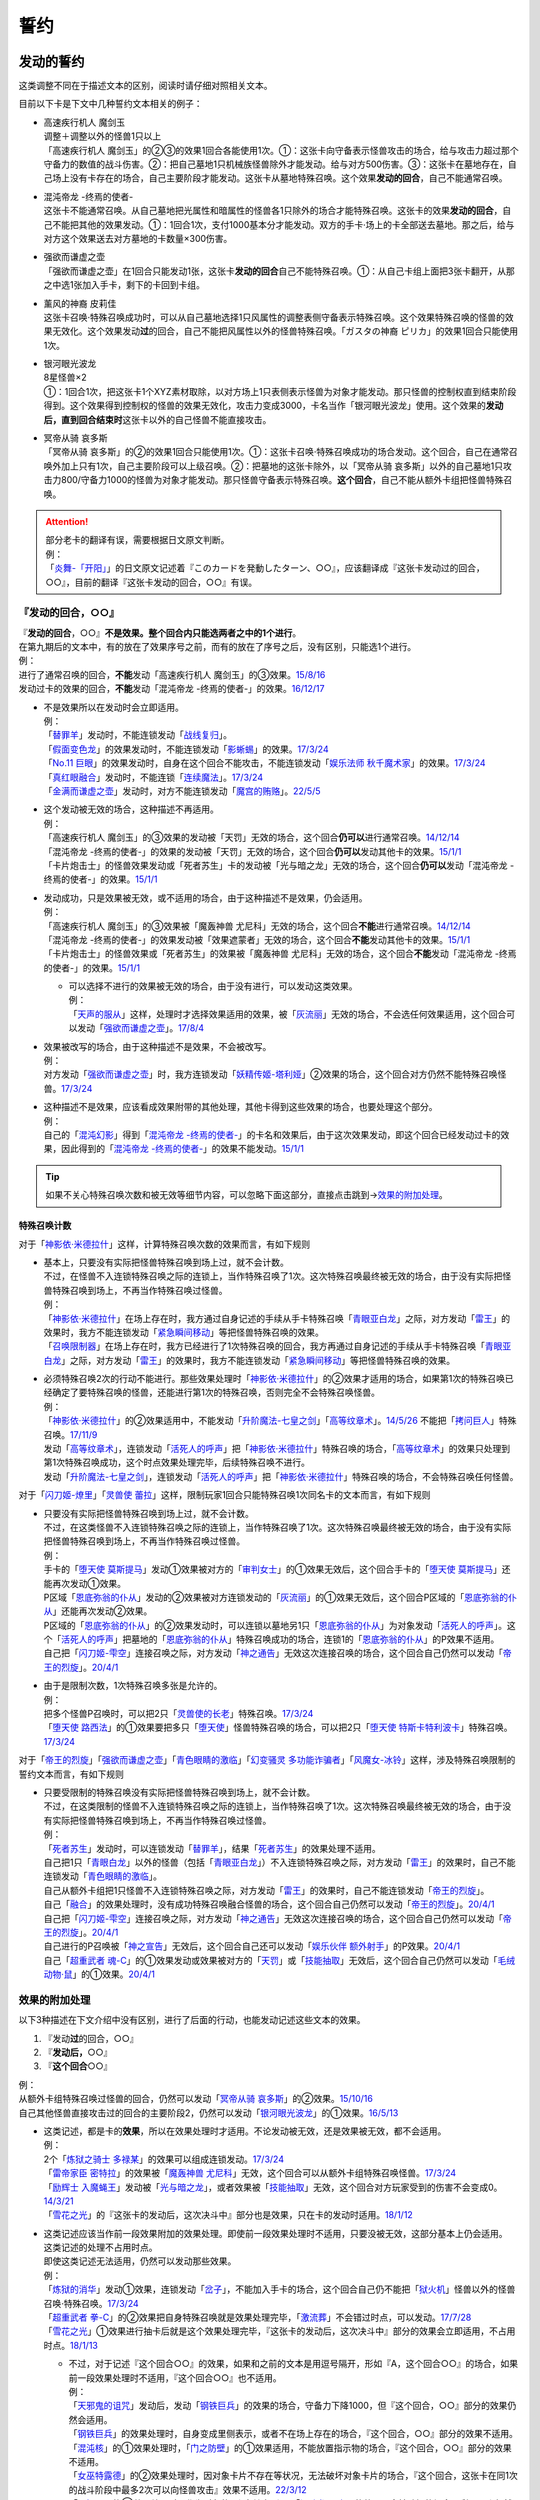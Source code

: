 .. _誓约:

====
誓约
====

发动的誓约
============

这类调整不同在于描述文本的区别，阅读时请仔细对照相关文本。

目前以下卡是下文中几种誓约文本相关的例子：

- | 高速疾行机人 魔剑玉
  | 调整＋调整以外的怪兽1只以上
  | 「高速疾行机人 魔剑玉」的②③的效果1回合各能使用1次。①：这张卡向守备表示怪兽攻击的场合，给与攻击力超过那个守备力的数值的战斗伤害。②：把自己墓地1只机械族怪兽除外才能发动。给与对方500伤害。③：这张卡在墓地存在，自己场上没有卡存在的场合，自己主要阶段才能发动。这张卡从墓地特殊召唤。这个效果\ **发动的回合**\ ，自己不能通常召唤。

- | 混沌帝龙 -终焉的使者-
  | 这张卡不能通常召唤。从自己墓地把光属性和暗属性的怪兽各1只除外的场合才能特殊召唤。这张卡的效果\ **发动的回合**\ ，自己不能把其他的效果发动。①：1回合1次，支付1000基本分才能发动。双方的手卡·场上的卡全部送去墓地。那之后，给与对方这个效果送去对方墓地的卡数量×300伤害。

- | 强欲而谦虚之壶
  | 「强欲而谦虚之壶」在1回合只能发动1张，这张卡\ **发动的回合**\ 自己不能特殊召唤。①：从自己卡组上面把3张卡翻开，从那之中选1张加入手卡，剩下的卡回到卡组。

- | 薰风的神裔 皮莉佳
  | 这张卡召唤·特殊召唤成功时，可以从自己墓地选择1只风属性的调整表侧守备表示特殊召唤。这个效果特殊召唤的怪兽的效果无效化。这个效果发动\ **过**\ 的回合，自己不能把风属性以外的怪兽特殊召唤。「ガスタの神裔 ピリカ」的效果1回合只能使用1次。

- | 银河眼光波龙
  | 8星怪兽×2
  | ①：1回合1次，把这张卡1个XYZ素材取除，以对方场上1只表侧表示怪兽为对象才能发动。那只怪兽的控制权直到结束阶段得到。这个效果得到控制权的怪兽的效果无效化，攻击力变成3000，卡名当作「银河眼光波龙」使用。这个效果的\ **发动后，直到回合结束时**\ 这张卡以外的自己怪兽不能直接攻击。

- | 冥帝从骑 哀多斯
  | 「冥帝从骑 哀多斯」的②的效果1回合只能使用1次。①：这张卡召唤·特殊召唤成功的场合发动。这个回合，自己在通常召唤外加上只有1次，自己主要阶段可以上级召唤。②：把墓地的这张卡除外，以「冥帝从骑 哀多斯」以外的自己墓地1只攻击力800/守备力1000的怪兽为对象才能发动。那只怪兽守备表示特殊召唤。\ **这个回合**\ ，自己不能从额外卡组把怪兽特殊召唤。

.. attention::

   | 部分老卡的翻译有误，需要根据日文原文判断。
   | 例：
   | 「`炎舞-「开阳」`_」的日文原文记述着『このカードを発動したターン、○○』，应该翻译成『这张卡发动过的回合，○○』，目前的翻译『这张卡发动的回合，○○』有误。

『发动的回合，○○』
--------------------

| 『\ **发动的回合**\ ，○○』\ **不是效果。整个回合内只能选两者之中的1个进行**\ 。
| 在第九期后的文本中，有的放在了效果序号之前，而有的放在了序号之后，没有区别，只能选1个进行。
| 例：
| 进行了通常召唤的回合，\ **不能**\ 发动「高速疾行机人 魔剑玉」的③效果。\ `15/8/16 <http://www.db.yugioh-card.com/yugiohdb/faq_search.action?ope=4&cid=11640>`__
| 发动过卡的效果的回合，\ **不能**\ 发动「混沌帝龙 -终焉的使者-」的效果。\ `16/12/17 <http://www.db.yugioh-card.com/yugiohdb/faq_search.action?ope=4&cid=5860>`__

-  | 不是效果所以在发动时会立即适用。
   | 例：
   | 「`替罪羊`_」发动时，不能连锁发动「`战线复归`_」。
   | 「`假面变色龙`_」的效果发动时，不能连锁发动「`影蜥蜴`_」的效果。\ `17/3/24 <https://www.db.yugioh-card.com/yugiohdb/faq_search.action?ope=5&fid=9813&request_locale=ja>`__
   | 「`No.11 巨眼`_」的效果发动时，自身在这个回合不能攻击，不能连锁发动「`娱乐法师 秋千魔术家`_」的效果。\ `17/3/24 <https://www.db.yugioh-card.com/yugiohdb/faq_search.action?ope=5&fid=9283&request_locale=ja>`__
   | 「`真红眼融合`_」发动时，不能连锁「`连续魔法`_」。\ `17/3/24 <https://www.db.yugioh-card.com/yugiohdb/faq_search.action?ope=5&fid=9608&request_locale=ja>`__
   | 「`金满而谦虚之壶`_」发动时，对方不能连锁发动「`魔宫的贿赂`_」。\ `22/5/5 <https://yugioh-wiki.net/index.php?%A1%D4%B6%E2%CB%FE%A4%C7%B8%AC%B5%F5%A4%CA%D4%E4%A1%D5#faq>`__

-  | 这个发动被无效的场合，这种描述不再适用。
   | 例：
   | 「高速疾行机人 魔剑玉」的③效果的发动被「天罚」无效的场合，这个回合\ **仍可以**\ 进行通常召唤。\ `14/12/14 <http://www.db.yugioh-card.com/yugiohdb/faq_search.action?ope=5&fid=14551&keyword=&tag=-1>`__
   | 「混沌帝龙 -终焉的使者-」的效果的发动被「天罚」无效的场合，这个回合\ **仍可以**\ 发动其他卡的效果。\ `15/1/1 <http://www.db.yugioh-card.com/yugiohdb/faq_search.action?ope=5&fid=14597>`__
   | 「卡片炮击士」的怪兽效果发动或「死者苏生」卡的发动被「光与暗之龙」无效的场合，这个回合\ **仍可以**\ 发动「混沌帝龙 -终焉的使者-」的效果。`15/1/1 <http://www.db.yugioh-card.com/yugiohdb/faq_search.action?ope=5&fid=14599&keyword=&tag=-1>`__

-  | 发动成功，只是效果被无效，或不适用的场合，由于这种描述不是效果，仍会适用。
   | 例：
   | 「高速疾行机人 魔剑玉」的③效果被「魔轰神兽 尤尼科」无效的场合，这个回合\ **不能**\ 进行通常召唤。\ `14/12/14 <http://www.db.yugioh-card.com/yugiohdb/faq_search.action?ope=5&fid=14550&keyword=&tag=-1>`__
   | 「混沌帝龙 -终焉的使者-」的效果发动被「效果遮蒙者」无效的场合，这个回合\ **不能**\ 发动其他卡的效果。\ `15/1/1 <http://www.db.yugioh-card.com/yugiohdb/faq_search.action?ope=5&fid=14597>`__
   | 「卡片炮击士」的怪兽效果或「死者苏生」的效果被「魔轰神兽 尤尼科」无效的场合，这个回合\ **不能**\ 发动「混沌帝龙 -终焉的使者-」的效果。`15/1/1 <http://www.db.yugioh-card.com/yugiohdb/faq_search.action?ope=5&fid=14599&keyword=&tag=-1>`__

   -  | 可以选择不进行的效果被无效的场合，由于没有进行，可以发动这类效果。
      | 例：
      | 「`天声的服从`_」这样，处理时才选择效果适用的效果，被「`灰流丽`_」无效的场合，不会选任何效果适用，这个回合可以发动「`强欲而谦虚之壶`_」。\ `17/8/4 <https://www.db.yugioh-card.com/yugiohdb/faq_search.action?ope=5&fid=6417&request_locale=ja>`__

-  | 效果被改写的场合，由于这种描述不是效果，不会被改写。
   | 例：
   | 对方发动「`强欲而谦虚之壶`_」时，我方连锁发动「`妖精传姬-塔利娅`_」②效果的场合，这个回合对方仍然不能特殊召唤怪兽。\ `17/3/24 <http://www.db.yugioh-card.com/yugiohdb/faq_search.action?ope=5&fid=19695&keyword=>`__

-  | 这种描述不是效果，应该看成效果附带的其他处理，其他卡得到这些效果的场合，也要处理这个部分。
   | 例：
   | 自己的「`混沌幻影`_」得到「`混沌帝龙 -终焉的使者-`_」的卡名和效果后，由于这次效果发动，即这个回合已经发动过卡的效果，因此得到的「`混沌帝龙 -终焉的使者-`_」的效果不能发动。\ `15/1/1 <http://www.db.yugioh-card.com/yugiohdb/faq_search.action?ope=5&fid=14600>`__

.. tip:: 如果不关心特殊召唤次数和被无效等细节内容，可以忽略下面这部分，直接点击跳到→\ 效果的附加处理_\ 。

.. _特殊召唤计数:

特殊召唤计数
~~~~~~~~~~~~~

对于「`神影依·米德拉什`_」这样，计算特殊召唤次数的效果而言，有如下规则

-  | 基本上，只要没有实际把怪兽特殊召唤到场上过，就不会计数。
   | 不过，在怪兽不入连锁特殊召唤之际的连锁上，当作特殊召唤了1次。这次特殊召唤最终被无效的场合，由于没有实际把怪兽特殊召唤到场上，不再当作特殊召唤过怪兽。
   | 例：
   | 「`神影依·米德拉什`_」在场上存在时，我方通过自身记述的手续从手卡特殊召唤「`青眼亚白龙`_」之际，对方发动「`雷王`_」的效果时，我方不能连锁发动「`紧急瞬间移动`_」等把怪兽特殊召唤的效果。
   | 「`召唤限制器`_」在场上存在时，我方已经进行了1次特殊召唤的回合，我方再通过自身记述的手续从手卡特殊召唤「`青眼亚白龙`_」之际，对方发动「`雷王`_」的效果时，我方不能连锁发动「`紧急瞬间移动`_」等把怪兽特殊召唤的效果。

-  | 必须特殊召唤2次的行动不能进行。那些效果处理时「`神影依·米德拉什`_」的②效果才适用的场合，如果第1次的特殊召唤已经确定了要特殊召唤的怪兽，还能进行第1次的特殊召唤，否则完全不会特殊召唤怪兽。
   | 例：
   | 「`神影依·米德拉什`_」的②效果适用中，不能发动「`升阶魔法-七皇之剑`_」「`高等纹章术`_」。\ `14/5/26 <http://yugioh-wiki.net/index.php?%A1%D4%A5%A8%A5%EB%A5%B7%A5%E3%A5%C9%A1%BC%A5%EB%A1%A6%A5%DF%A5%C9%A5%E9%A1%BC%A5%B7%A5%E5%A1%D5#faq>`__ 不能把「`拷问巨人`_」特殊召唤。\ `17/11/9 <https://www.db.yugioh-card.com/yugiohdb/faq_search.action?ope=5&fid=9801&request_locale=ja>`__
   | 发动「`高等纹章术`_」，连锁发动「`活死人的呼声`_」把「`神影依·米德拉什`_」特殊召唤的场合，「`高等纹章术`_」的效果只处理到第1次特殊召唤成功，这个时点效果处理完毕，后续特殊召唤不进行。
   | 发动「`升阶魔法-七皇之剑`_」，连锁发动「`活死人的呼声`_」把「`神影依·米德拉什`_」特殊召唤的场合，不会特殊召唤任何怪兽。

对于「`闪刀姬-燎里`_」「`灵兽使 蕾拉`_」这样，限制玩家1回合只能特殊召唤1次同名卡的文本而言，有如下规则

-  | 只要没有实际把怪兽特殊召唤到场上过，就不会计数。
   | 不过，在这类怪兽不入连锁特殊召唤之际的连锁上，当作特殊召唤了1次。这次特殊召唤最终被无效的场合，由于没有实际把怪兽特殊召唤到场上，不再当作特殊召唤过怪兽。
   | 例：
   | 手卡的「`堕天使 莫斯提马`_」发动①效果被对方的「`审判女士`_」的①效果无效后，这个回合手卡的「`堕天使 莫斯提马`_」还能再次发动①效果。
   | P区域「`恩底弥翁的仆从`_」发动的②效果被对方连锁发动的「`灰流丽`_」的①效果无效后，这个回合P区域的「`恩底弥翁的仆从`_」还能再次发动②效果。
   | P区域的「`恩底弥翁的仆从`_」的②效果发动时，可以连锁以墓地另1只「`恩底弥翁的仆从`_」为对象发动「`活死人的呼声`_」。这个「`活死人的呼声`_」把墓地的「`恩底弥翁的仆从`_」特殊召唤成功的场合，连锁1的「`恩底弥翁的仆从`_」的P效果不适用。
   | 自己把「`闪刀姬-雫空`_」连接召唤之际，对方发动「`神之通告`_」无效这次连接召唤的场合，这个回合自己仍然可以发动「`帝王的烈旋`_」。\ `20/4/1 <https://www.db.yugioh-card.com/yugiohdb/faq_search.action?ope=5&fid=10462&keyword=&tag=-1&request_locale=ja>`__

-  | 由于是限制次数，1次特殊召唤多张是允许的。
   | 例：
   | 把多个怪兽P召唤时，可以把2只「`灵兽使的长老`_」特殊召唤。\ `17/3/24 <https://www.db.yugioh-card.com/yugiohdb/faq_search.action?ope=5&fid=13926&request_locale=ja>`__
   | 「`堕天使 路西法`_」的①效果要把多只「`堕天使`_」怪兽特殊召唤的场合，可以把2只「`堕天使 特斯卡特利波卡`_」特殊召唤。\ `17/3/24 <https://www.db.yugioh-card.com/yugiohdb/faq_search.action?ope=5&fid=6900&request_locale=ja>`__

对于「`帝王的烈旋`_」「`强欲而谦虚之壶`_」「`青色眼睛的激临`_」「`幻变骚灵 多功能诈骗者`_」「`风魔女-冰铃`_」这样，涉及特殊召唤限制的誓约文本而言，有如下规则

-  | 只要受限制的特殊召唤没有实际把怪兽特殊召唤到场上，就不会计数。
   | 不过，在这类限制的怪兽不入连锁特殊召唤之际的连锁上，当作特殊召唤了1次。这次特殊召唤最终被无效的场合，由于没有实际把怪兽特殊召唤到场上，不再当作特殊召唤过怪兽。
   | 例：
   | 「`死者苏生`_」发动时，可以连锁发动「`替罪羊`_」，结果「`死者苏生`_」的效果处理不适用。
   | 自己把1只「`青眼白龙`_」以外的怪兽（包括「`青眼亚白龙`_」）不入连锁特殊召唤之际，对方发动「`雷王`_」的效果时，自己不能连锁发动「`青色眼睛的激临`_」。
   | 自己从额外卡组把1只怪兽不入连锁特殊召唤之际，对方发动「`雷王`_」的效果时，自己不能连锁发动「`帝王的烈旋`_」。
   | 自己「`融合`_」的效果处理时，没有成功特殊召唤融合怪兽的场合，这个回合自己仍然可以发动「`帝王的烈旋`_」。\ `20/4/1 <https://www.db.yugioh-card.com/yugiohdb/faq_search.action?ope=5&fid=10972&keyword=&tag=-1&request_locale=ja>`__
   | 自己把「`闪刀姬-雫空`_」连接召唤之际，对方发动「`神之通告`_」无效这次连接召唤的场合，这个回合自己仍然可以发动「`帝王的烈旋`_」。\ `20/4/1 <https://www.db.yugioh-card.com/yugiohdb/faq_search.action?ope=5&fid=10462&keyword=&tag=-1&request_locale=ja>`__
   | 自己进行的P召唤被「`神之宣告`_」无效后，这个回合自己还可以发动「`娱乐伙伴 额外射手`_」的P效果。\ `20/4/1 <https://www.db.yugioh-card.com/yugiohdb/faq_search.action?ope=5&fid=19016&keyword=&tag=-1&request_locale=ja>`__
   | 自己「`超重武者 魂-C`_」的①效果发动或效果被对方的「`天罚`_」或「`技能抽取`_」无效后，这个回合自己仍然可以发动「`毛绒动物·鼠`_」的①效果。\ `20/4/1 <https://www.db.yugioh-card.com/yugiohdb/faq_search.action?ope=5&fid=15600&keyword=&tag=-1&request_locale=ja>`__

.. _`效果的附加处理`:

效果的附加处理
-----------------

以下3种描述在下文介绍中没有区别，进行了后面的行动，也能发动记述这些文本的效果。

1. 『发动\ **过**\ 的回合，○○』
2. 『\ **发动后，**\ ○○』
3. 『\ **这个回合**\ ○○』

| 例：
| 从额外卡组特殊召唤过怪兽的回合，仍然可以发动「`冥帝从骑 哀多斯`_」的②效果。\ `15/10/16 <http://www.db.yugioh-card.com/yugiohdb/faq_search.action?ope=5&fid=16968&keyword=>`__
| 自己其他怪兽直接攻击过的回合的主要阶段2，仍然可以发动「`银河眼光波龙`_」的①效果。\ `16/5/13 <http://www.db.yugioh-card.com/yugiohdb/faq_search.action?ope=5&fid=19259&keyword=&tag=-1>`__

-  | 这类记述，都是卡的\ **效果**\ ，所以在效果处理时才适用。不论发动被无效，还是效果被无效，都不会适用。
   | 例：
   | 2个「`炼狱之骑士 多禄某`_」的效果可以组成连锁发动。\ `17/3/24 <https://www.db.yugioh-card.com/yugiohdb/faq_search.action?ope=5&fid=19620&request_locale=ja>`__
   | 「`雷帝家臣 密特拉`_」的效果被「`魔轰神兽 尤尼科`_」无效，这个回合可以从额外卡组特殊召唤怪兽。\ `17/3/24 <https://www.db.yugioh-card.com/yugiohdb/faq_search.action?ope=5&fid=14959&request_locale=ja>`__
   | 「`励辉士 入魔蝇王`_」发动被「`光与暗之龙`_」，或者效果被「`技能抽取`_」无效，这个回合对方玩家受到的伤害不会变成0。\ `14/3/21 <http://www.db.yugioh-card.com/yugiohdb/faq_search.action?ope=5&fid=13019&keyword=&tag=-1>`__
   | 「`雪花之光`_」的『这张卡的发动后，这次决斗中』部分也是效果，只在卡的发动时适用。\ `18/1/12 <https://www.db.yugioh-card.com/yugiohdb/faq_search.action?ope=5&fid=21681&keyword=&tag=-1&request_locale=ja>`__

-  | 这类记述应该当作前一段效果附加的效果处理。即使前一段效果处理时不适用，只要没被无效，这部分基本上仍会适用。
   | 这类记述的处理不占用时点。
   | 即使这类记述无法适用，仍然可以发动那些效果。
   | 例：
   | 「`炼狱的消华`_」发动①效果，连锁发动「`岔子`_」，不能加入手卡的场合，这个回合自己仍不能把「`狱火机`_」怪兽以外的怪兽召唤·特殊召唤。\ `17/3/24 <https://www.db.yugioh-card.com/yugiohdb/faq_search.action?ope=5&fid=15237&request_locale=ja>`__
   | 「`超重武者 拳-C`_」的②效果把自身特殊召唤就是效果处理完毕，「`激流葬`_」不会错过时点，可以发动。\ `17/7/28 <https://www.db.yugioh-card.com/yugiohdb/faq_search.action?ope=5&fid=21032&request_locale=ja>`__
   | 「`雪花之光`_」①效果进行抽卡后就是这个效果处理完毕，『这张卡的发动后，这次决斗中』部分的效果会立即适用，不占用时点。\ `18/1/13 <https://www.db.yugioh-card.com/yugiohdb/faq_search.action?ope=4&cid=13616&request_locale=ja>`__

   -  | 不过，对于记述『这个回合○○』的效果，如果和之前的文本是用逗号隔开，形如『A，这个回合○○』的场合，如果前一段效果处理时不适用，『这个回合○○』也不适用。
      | 例：
      | 「`天邪鬼的诅咒`_」发动后，发动「`钢铁巨兵`_」的效果的场合，守备力下降1000，但『这个回合，○○』部分的效果仍然会适用。
      | 「`钢铁巨兵`_」的效果处理时，自身变成里侧表示，或者不在场上存在的场合，『这个回合，○○』部分的效果不适用。
      | 「`混沌核`_」的①效果处理时，「`门之防壁`_」的①效果适用，不能放置指示物的场合，『这个回合，○○』部分的效果不适用。
      | 「`女巫特露德`_」的②效果处理时，因对象卡片不存在等状况，无法破坏对象卡片的场合，『这个回合，这张卡在同1次的战斗阶段中最多2次可以向怪兽攻击』效果不适用。\ `22/3/12 <https://www.db.yugioh-card.com/yugiohdb/faq_search.action?ope=5&fid=23593&keyword=&tag=-1&request_locale=ja>`__
      | 「`灵摆区`_」的①效果处理时，作为对象的2张卡其中1张因「`闪珖龙 星尘`_」的效果不会被破坏的场合，剩下那张仍然破坏。由于没有破坏2张卡，『这个回合双方不能作灵摆召唤以外的特殊召唤』仍不适用。\ `17/3/24 <https://www.db.yugioh-card.com/yugiohdb/faq_search.action?ope=5&fid=16638&keyword=&tag=-1&request_locale=ja>`__

   -  | 如果这类记述部分就是全部的效果处理，且这部分效果都不能适用的场合，这个效果不能发动。
      | 这个场合，如果有多步处理，会正常的占用时点。
      | 有多步处理的场合，如果前面有能适用的部分，即使后面存在不能适用的部分，这个效果也可以发动。如果最开始的部分就不能适用，这个效果仍然不能发动。
      | 例：
      | 在主要阶段2（或者不能进行战斗阶段的回合）不能发动「`No.95 银河眼暗物质龙`_」的②效果。\ `17/3/24 <https://www.db.yugioh-card.com/yugiohdb/faq_search.action?ope=5&fid=14805&request_locale=ja>`__
      | P区域「`虹彩之魔术师`_」的①效果处理『这个回合那只怪兽用和对方怪兽的战斗给与对方的战斗伤害变成2倍』在主要阶段2（或者不能进行战斗阶段的回合）不能进行，结果不能发动P区域「`虹彩之魔术师`_」的①效果。\ `17/3/24 <https://www.db.yugioh-card.com/yugiohdb/faq_search.action?ope=5&fid=20422&request_locale=ja>`__\ 此外，这部分和『那之后，这张卡破坏』不在1个时点处理。
      | 在主要阶段2（或者不能进行战斗阶段的回合）也可以发动「`雷击坏兽 雷鸣龙王`_」的④效果。『这个回合，对方不能把魔法·陷阱·怪兽的效果发动』会适用，『这张卡在同1次的战斗阶段中最多3次可以向怪兽攻击』不适用。\ `17/3/24 <https://www.db.yugioh-card.com/yugiohdb/faq_search.action?ope=5&fid=19932&keyword=&tag=-1&request_locale=ja>`__

   .. attention:: 特别地，「`魔孔石人`_」的效果\ `17/11/16 <https://www.db.yugioh-card.com/yugiohdb/faq_search.action?ope=4&cid=8619&request_locale=ja>`__ 「`钻头战士`_」的直接攻击效果\ `17/11/16 <https://www.db.yugioh-card.com/yugiohdb/faq_search.action?ope=4&cid=8652&request_locale=ja>`__ 「`超重忍者 忍足-A·C`_」的②效果\ `16/10/8 <https://www.db.yugioh-card.com/yugiohdb/faq_search.action?ope=4&cid=12779&request_locale=ja>`__ 以及「`流星龙`_」的①效果在主要阶段2（或者不能进行战斗阶段的回合）不能发动。

-  | 对于永续魔法·陷阱卡等，处理时不在场上，效果完全不适用的场合，由于这些也是效果，也不会适用。
   | 例：
   | 「`惊天动地`_」的效果发动后，处理时不在场上的场合，这个回合仍可以从卡组把卡送去墓地。\ `17/3/24 <https://www.db.yugioh-card.com/yugiohdb/faq_search.action?ope=5&fid=13632&keyword=&tag=-1&request_locale=ja>`__
   | 「`炼狱的消华`_」的①效果发动后，处理时不在场上的场合，这个回合自己仍可以把「`狱火机`_」怪兽以外的怪兽召唤·特殊召唤。\ `17/3/24 <https://www.db.yugioh-card.com/yugiohdb/faq_search.action?ope=5&fid=15240&keyword=&tag=-1&request_locale=ja>`__
   | P区域「`魔界剧团-圆熟女主演`_」的效果发动后，处理时不在场上的场合，这个回合自己仍可以把「`魔界剧团`_」P怪兽以外的怪兽特殊召唤。\ `18/6/8 <https://www.db.yugioh-card.com/yugiohdb/faq_search.action?ope=5&fid=21937&request_locale=ja>`__

『发动的场合/発動した場合，○○』
---------------------------------

| 「`花札卫-月花见-`_」「`哥布林德伯格`_」等记述的这类文本也是效果，被无效的场合不适用。
| 这部分效果处理有可能占用时点，占用时点的场合和前1步的效果不当作\ :ref:`同时处理`\ 。
| 其他处理和上面\ 效果的附加处理_\ 一致。
| 例：
| 「`哥布林德伯格`_」的效果把「`元素英雄 天空侠`_」特殊召唤后，还要处理变成守备表示的效果，结果「`元素英雄 天空侠`_」特殊召唤时发动的效果\ :ref:`错过时点`\ ，不能发动。
| 「`花札卫-月花见-`_」的①效果被「`灰流丽`_」无效的场合，『这个效果发动的场合，下次的自己回合的抽卡阶段跳过』被无效，下次正常抽卡。\ `17/3/16 <https://www.db.yugioh-card.com/yugiohdb/faq_search.action?ope=5&fid=9465&keyword=&tag=-1&request_locale=ja>`__
| 「`电子界量子龙`_」的②效果处理时，『这个效果发动的场合，这张卡只再1次可以继续攻击』不占用时点，立即适用。\ `18/10/13 <https://www.db.yugioh-card.com/yugiohdb/faq_search.action?ope=4&cid=14115&request_locale=ja>`__
| 「`电子界量子龙`_」的②效果让融合怪兽等回到额外卡组，没有回到手卡的场合，『这个效果发动的场合，这张卡只再1次可以继续攻击』仍适用，可以再度攻击。\ `18/10/12 <https://www.db.yugioh-card.com/yugiohdb/faq_search.action?ope=5&fid=22179&keyword=&tag=-1&request_locale=ja>`__

.. attention:: 「`红莲魔龙之壶`_」「`线性加农炮`_」「`天魔神 恩莱兹`_」等目前中文效果翻译为『发动的场合，○○』，而原文是『発動する場合，○○』，不能按照这段介绍处理，而是和『发动的回合，○○』一样处理。换句话说，以示区别的话，「`花札卫-月花见-`_」「`哥布林德伯格`_」等其实应该翻译成『发动过的场合，○○』。

特殊召唤誓约
==============

『把这张卡特殊召唤的回合，○○』
--------------------------------

| 「`熔岩魔神`_」的这类记述不是效果，因此不会被无效。\ `20/4/1 <https://www.db.yugioh-card.com/yugiohdb/faq_search.action?ope=4&cid=5496&request_locale=ja>`__\ 适用这个记述的玩家是进行特殊召唤的玩家。
| 『○○』部分记述的行动已经进行过的回合，不能特殊召唤。\ `20/4/1 <https://www.db.yugioh-card.com/yugiohdb/faq_search.action?ope=4&cid=5496&request_locale=ja>`__
| 特殊召唤被无效的回合，这种描述不适用。\ `20/4/1 <https://www.db.yugioh-card.com/yugiohdb/faq_search.action?ope=4&cid=5496&request_locale=ja>`__
| 被「`死者苏生`_」等效果特殊召唤的回合也适用。\ `20/4/1 <https://www.db.yugioh-card.com/yugiohdb/faq_search.action?ope=4&cid=5496&request_locale=ja>`__

『这张卡○○召唤成功的回合，○○』『这个方法特殊召唤\ **成功**\ 的回合，○○』
--------------------------------------------------------------------------

| 「`DD 俄耳托斯`_」「`超重武者 法螺贝-E`_」的这类记述在特殊召唤成功时才适用，是\ **效果**\ 。\ `14/11/15 <http://www.db.yugioh-card.com/yugiohdb/faq_search.action?ope=4&cid=11528>`__\ 适用这个效果的玩家是特殊召唤成功时的控制者。\ `23/2/18 <https://www.db.yugioh-card.com/yugiohdb/faq_search.action?ope=5&fid=17824&keyword=&tag=-1&request_locale=ja>`__
| 『○○』部分记述的行动已经进行过的回合，也能特殊召唤。\ `15/7/17 <http://www.db.yugioh-card.com/yugiohdb/faq_search.action?ope=5&fid=16442>`__
| 特殊召唤成功时怪兽已经在场上存在，「`技能抽取`_」适用时会被无效。\ `22/11/25 <https://www.db.yugioh-card.com/yugiohdb/faq_search.action?ope=5&fid=16472&keyword=&tag=-1&request_locale=ja>`__

『这个方法特殊召唤过的回合，○○』
----------------------------------

| 「`风来王 野风`_」的这类记述虽然是效果，在特殊召唤成功之前就要适用，「`技能抽取`_」适用时不会被无效。
| 『○○』部分记述的行动已经进行过的回合，也能特殊召唤。
| 例：
| 「`风来王 野风`_」的①效果这样，『这个方法特殊召唤过的回合』效果，不是在场上适用的效果，即使场上存在「`技能抽取`_」，这类效果也不会被无效。「`恐龙摔跤手·席拉腔骨龙`_」「`强袭黑羽-雾雨之苦无鸟`_」「`燃烧拳击手 练习拳手`_」「`寂静鮟鱇`_」「`娱乐法师 高跷射手`_」「`圣刻龙-泰芙龙`_」的①效果也都一样，不会被无效。\ `22/12/10 <https://www.db.yugioh-card.com/yugiohdb/faq_search.action?ope=5&fid=20371&keyword=&tag=-1&request_locale=ja>`__

.. note:: 「`星圣神龙 托勒密星团M7`_」「`永远的淑女 贝阿特丽切`_」「`No.77 七罪蛛`_」「`灾厄之星 提·丰`_」等特殊召唤怪兽的召唤方法之后记述的『这个方法特殊召唤过的回合』不是效果，其他处理同上，没有区别。

.. _`钻头战士`: https://ygocdb.com/card/name/钻头战士
.. _`流星龙`: https://ygocdb.com/card/name/流星龙
.. _`真红眼融合`: https://ygocdb.com/card/name/真红眼融合
.. _`影蜥蜴`: https://ygocdb.com/card/name/影蜥蜴
.. _`No.11 巨眼`: https://ygocdb.com/card/name/No.11%20巨眼
.. _`幻变骚灵 多功能诈骗者`: https://ygocdb.com/card/name/幻变骚灵%20多功能诈骗者
.. _`闪珖龙 星尘`: https://ygocdb.com/card/name/闪珖龙%20星尘
.. _`融合`: https://ygocdb.com/card/name/融合
.. _`帝王的烈旋`: https://ygocdb.com/card/name/帝王的烈旋
.. _`灰流丽`: https://ygocdb.com/card/name/灰流丽
.. _`金满而谦虚之壶`: https://ygocdb.com/card/name/金满而谦虚之壶
.. _`闪刀姬-燎里`: https://ygocdb.com/card/name/闪刀姬-燎里
.. _`虹彩之魔术师`: https://ygocdb.com/card/name/虹彩之魔术师
.. _`冥帝从骑 哀多斯`: https://ygocdb.com/card/name/冥帝从骑%20哀多斯
.. _`励辉士 入魔蝇王`: https://ygocdb.com/card/name/励辉士%20入魔蝇王
.. _`惊天动地`: https://ygocdb.com/card/name/惊天动地
.. _`门之防壁`: https://ygocdb.com/card/name/门之防壁
.. _`超重武者 拳-C`: https://ygocdb.com/card/name/超重武者%20拳-C
.. _`No.95 银河眼暗物质龙`: https://ygocdb.com/card/name/No.95%20银河眼暗物质龙
.. _`堕天使 莫斯提马`: https://ygocdb.com/card/name/堕天使%20莫斯提马
.. _`光与暗之龙`: https://ygocdb.com/card/name/光与暗之龙
.. _`神之宣告`: https://ygocdb.com/card/name/神之宣告
.. _`线性加农炮`: https://ygocdb.com/card/name/线性加农炮
.. _`堕天使 特斯卡特利波卡`: https://ygocdb.com/card/name/堕天使%20特斯卡特利波卡
.. _`花札卫-月花见-`: https://ygocdb.com/card/name/花札卫-月花见-
.. _`红莲魔龙之壶`: https://ygocdb.com/card/name/红莲魔龙之壶
.. _`毛绒动物·鼠`: https://ygocdb.com/card/name/毛绒动物·鼠
.. _`魔轰神兽 尤尼科`: https://ygocdb.com/card/name/魔轰神兽%20尤尼科
.. _`混沌幻影`: https://ygocdb.com/card/name/混沌幻影
.. _`魔界剧团-圆熟女主演`: https://ygocdb.com/card/name/魔界剧团-圆熟女主演
.. _`混沌帝龙 -终焉的使者-`: https://ygocdb.com/card/name/混沌帝龙%20-终焉的使者-
.. _`元素英雄 天空侠`: https://ygocdb.com/card/name/元素英雄%20天空侠
.. _`圣刻龙-泰芙龙`: https://ygocdb.com/card/name/圣刻龙-泰芙龙
.. _`审判女士`: https://ygocdb.com/card/name/审判女士
.. _`假面变色龙`: https://ygocdb.com/card/name/假面变色龙
.. _`钢铁巨兵`: https://ygocdb.com/card/name/钢铁巨兵
.. _`妖精传姬-塔利娅`: https://ygocdb.com/card/name/妖精传姬-塔利娅
.. _`魔界剧团`: https://ygocdb.com/?search=魔界剧团
.. _`堕天使`: https://ygocdb.com/?search=堕天使
.. _`混沌核`: https://ygocdb.com/card/name/混沌核
.. _`电子界量子龙`: https://ygocdb.com/card/name/电子界量子龙
.. _`技能抽取`: https://ygocdb.com/card/name/技能抽取
.. _`狱火机`: https://ygocdb.com/?search=狱火机
.. _`魔孔石人`: https://ygocdb.com/card/name/魔孔石人
.. _`娱乐伙伴 额外射手`: https://ygocdb.com/card/name/娱乐伙伴%20额外射手
.. _`超重忍者 忍足-A·C`: https://ygocdb.com/card/name/超重忍者%20忍足-A·C
.. _`娱乐法师 高跷射手`: https://ygocdb.com/card/name/娱乐法师%20高跷射手
.. _`天邪鬼的诅咒`: https://ygocdb.com/card/name/天邪鬼的诅咒
.. _`炼狱之骑士 多禄某`: https://ygocdb.com/card/name/炼狱之骑士%20多禄某
.. _`高等纹章术`: https://ygocdb.com/card/name/高等纹章术
.. _`魔宫的贿赂`: https://ygocdb.com/card/name/魔宫的贿赂
.. _`银河眼光波龙`: https://ygocdb.com/card/name/银河眼光波龙
.. _`女巫特露德`: https://ygocdb.com/card/name/女巫特露德
.. _`娱乐法师 秋千魔术家`: https://ygocdb.com/card/name/娱乐法师%20秋千魔术家
.. _`雷帝家臣 密特拉`: https://ygocdb.com/card/name/雷帝家臣%20密特拉
.. _`岔子`: https://ygocdb.com/card/name/岔子
.. _`雪花之光`: https://ygocdb.com/card/name/雪花之光
.. _`青色眼睛的激临`: https://ygocdb.com/card/name/青色眼睛的激临
.. _`恐龙摔跤手·席拉腔骨龙`: https://ygocdb.com/card/name/恐龙摔跤手·席拉腔骨龙
.. _`灵摆区`: https://ygocdb.com/card/name/灵摆区
.. _`神影依·米德拉什`: https://ygocdb.com/card/name/神影依·米德拉什
.. _`熔岩魔神`: https://ygocdb.com/card/name/熔岩魔神
.. _`灵兽使的长老`: https://ygocdb.com/card/name/灵兽使的长老
.. _`闪刀姬-雫空`: https://ygocdb.com/card/name/闪刀姬-雫空
.. _`天罚`: https://ygocdb.com/card/name/天罚
.. _`替罪羊`: https://ygocdb.com/card/name/替罪羊
.. _`炼狱的消华`: https://ygocdb.com/card/name/炼狱的消华
.. _`强袭黑羽-雾雨之苦无鸟`: https://ygocdb.com/card/name/强袭黑羽-雾雨之苦无鸟
.. _`连续魔法`: https://ygocdb.com/card/name/连续魔法
.. _`活死人的呼声`: https://ygocdb.com/card/name/活死人的呼声
.. _`天魔神 恩莱兹`: https://ygocdb.com/card/name/天魔神%20恩莱兹
.. _`超重武者 魂-C`: https://ygocdb.com/card/name/超重武者%20魂-C
.. _`天声的服从`: https://ygocdb.com/card/name/天声的服从
.. _`拷问巨人`: https://ygocdb.com/card/name/拷问巨人
.. _`恩底弥翁的仆从`: https://ygocdb.com/card/name/恩底弥翁的仆从
.. _`死者苏生`: https://ygocdb.com/card/name/死者苏生
.. _`升阶魔法-七皇之剑`: https://ygocdb.com/card/name/升阶魔法-七皇之剑
.. _`战线复归`: https://ygocdb.com/card/name/战线复归
.. _`灵兽使 蕾拉`: https://ygocdb.com/card/name/灵兽使%20蕾拉
.. _`燃烧拳击手 练习拳手`: https://ygocdb.com/card/name/燃烧拳击手%20练习拳手
.. _`风魔女-冰铃`: https://ygocdb.com/card/name/风魔女-冰铃
.. _`激流葬`: https://ygocdb.com/card/name/激流葬
.. _`风来王 野风`: https://ygocdb.com/card/name/风来王%20野风
.. _`哥布林德伯格`: https://ygocdb.com/card/name/哥布林德伯格
.. _`雷击坏兽 雷鸣龙王`: https://ygocdb.com/card/name/雷击坏兽%20雷鸣龙王
.. _`神之通告`: https://ygocdb.com/card/name/神之通告
.. _`寂静鮟鱇`: https://ygocdb.com/card/name/寂静鮟鱇
.. _`炎舞-「开阳」`: https://ygocdb.com/card/name/炎舞-「开阳」
.. _`强欲而谦虚之壶`: https://ygocdb.com/card/name/强欲而谦虚之壶
.. _`堕天使 路西法`: https://ygocdb.com/card/name/堕天使%20路西法
.. _`DD 俄耳托斯`: https://ygocdb.com/card/name/DD%20俄耳托斯
.. _`超重武者 法螺贝-E`: https://ygocdb.com/card/name/超重武者%20法螺贝-E
.. _`星圣神龙 托勒密星团M7`: https://ygocdb.com/card/name/星圣神龙%20托勒密星团M7
.. _`永远的淑女 贝阿特丽切`: https://ygocdb.com/card/name/永远的淑女%20贝阿特丽切
.. _`No.77 七罪蛛`: https://ygocdb.com/card/name/No.77%20七罪蛛
.. _`灾厄之星 提·丰`: https://ygocdb.com/card/name/灾厄之星%20提·丰
.. _`青眼白龙`: https://ygocdb.com/card/name/青眼白龙
.. _`召唤限制器`: https://ygocdb.com/card/name/召唤限制器
.. _`紧急瞬间移动`: https://ygocdb.com/card/name/紧急瞬间移动
.. _`雷王`: https://ygocdb.com/card/name/雷王
.. _`青眼亚白龙`: https://ygocdb.com/card/name/青眼亚白龙
